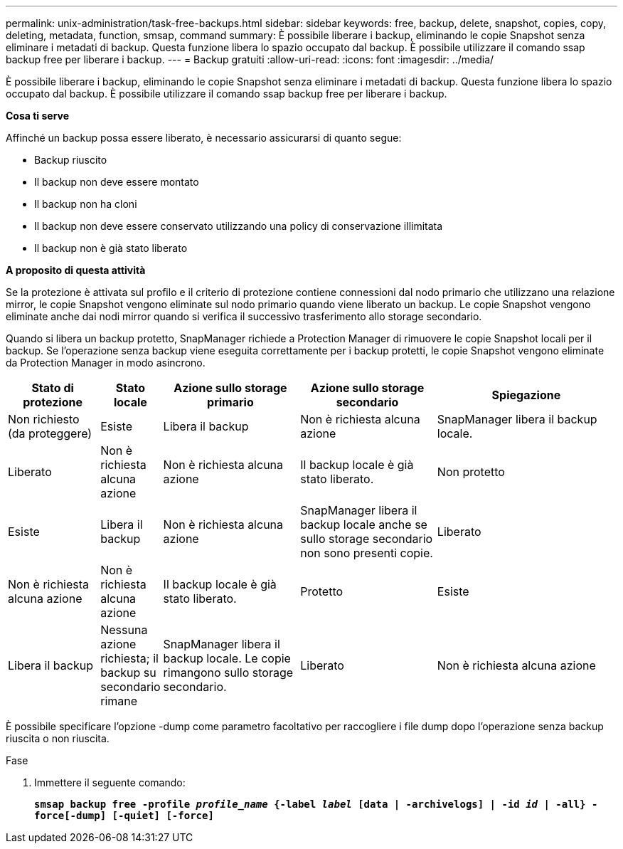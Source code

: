 ---
permalink: unix-administration/task-free-backups.html 
sidebar: sidebar 
keywords: free, backup, delete, snapshot, copies, copy, deleting, metadata, function, smsap, command 
summary: È possibile liberare i backup, eliminando le copie Snapshot senza eliminare i metadati di backup. Questa funzione libera lo spazio occupato dal backup. È possibile utilizzare il comando ssap backup free per liberare i backup. 
---
= Backup gratuiti
:allow-uri-read: 
:icons: font
:imagesdir: ../media/


[role="lead"]
È possibile liberare i backup, eliminando le copie Snapshot senza eliminare i metadati di backup. Questa funzione libera lo spazio occupato dal backup. È possibile utilizzare il comando ssap backup free per liberare i backup.

*Cosa ti serve*

Affinché un backup possa essere liberato, è necessario assicurarsi di quanto segue:

* Backup riuscito
* Il backup non deve essere montato
* Il backup non ha cloni
* Il backup non deve essere conservato utilizzando una policy di conservazione illimitata
* Il backup non è già stato liberato


*A proposito di questa attività*

Se la protezione è attivata sul profilo e il criterio di protezione contiene connessioni dal nodo primario che utilizzano una relazione mirror, le copie Snapshot vengono eliminate sul nodo primario quando viene liberato un backup. Le copie Snapshot vengono eliminate anche dai nodi mirror quando si verifica il successivo trasferimento allo storage secondario.

Quando si libera un backup protetto, SnapManager richiede a Protection Manager di rimuovere le copie Snapshot locali per il backup. Se l'operazione senza backup viene eseguita correttamente per i backup protetti, le copie Snapshot vengono eliminate da Protection Manager in modo asincrono.

[cols="2a,1a,3a,3a,4a"]
|===
| Stato di protezione | Stato locale | Azione sullo storage primario | Azione sullo storage secondario | Spiegazione 


 a| 
Non richiesto (da proteggere)
 a| 
Esiste
 a| 
Libera il backup
 a| 
Non è richiesta alcuna azione
 a| 
SnapManager libera il backup locale.



 a| 
Liberato
 a| 
Non è richiesta alcuna azione
 a| 
Non è richiesta alcuna azione
 a| 
Il backup locale è già stato liberato.



 a| 
Non protetto
 a| 
Esiste
 a| 
Libera il backup
 a| 
Non è richiesta alcuna azione
 a| 
SnapManager libera il backup locale anche se sullo storage secondario non sono presenti copie.



 a| 
Liberato
 a| 
Non è richiesta alcuna azione
 a| 
Non è richiesta alcuna azione
 a| 
Il backup locale è già stato liberato.



 a| 
Protetto
 a| 
Esiste
 a| 
Libera il backup
 a| 
Nessuna azione richiesta; il backup su secondario rimane
 a| 
SnapManager libera il backup locale. Le copie rimangono sullo storage secondario.



 a| 
Liberato
 a| 
Non è richiesta alcuna azione
 a| 
Non è richiesta alcuna azione
 a| 
Il backup locale è già stato liberato.

|===
È possibile specificare l'opzione -dump come parametro facoltativo per raccogliere i file dump dopo l'operazione senza backup riuscita o non riuscita.

.Fase
. Immettere il seguente comando:
+
`*smsap backup free -profile _profile_name_ {-label _label_ [data | -archivelogs] | -id _id_ | -all} -force[-dump] [-quiet] [-force]*`


